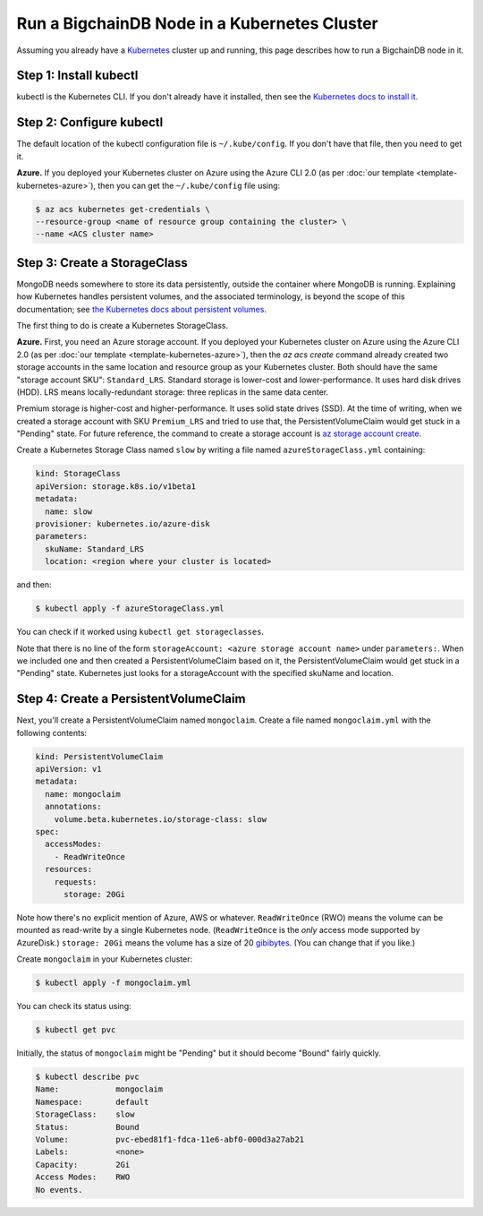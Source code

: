 Run a BigchainDB Node in a Kubernetes Cluster
=============================================

Assuming you already have a `Kubernetes <https://kubernetes.io/>`_
cluster up and running, this page describes how to run a
BigchainDB node in it.


Step 1: Install kubectl
-----------------------

kubectl is the Kubernetes CLI.
If you don't already have it installed,
then see the `Kubernetes docs to install it
<https://kubernetes.io/docs/user-guide/prereqs/>`_.


Step 2: Configure kubectl
-------------------------

The default location of the kubectl configuration file is ``~/.kube/config``.
If you don't have that file, then you need to get it.

**Azure.** If you deployed your Kubernetes cluster on Azure
using the Azure CLI 2.0 (as per :doc:`our template <template-kubernetes-azure>`),
then you can get the ``~/.kube/config`` file using:

.. code:: bash

   $ az acs kubernetes get-credentials \
   --resource-group <name of resource group containing the cluster> \
   --name <ACS cluster name>


Step 3: Create a StorageClass
-----------------------------

MongoDB needs somewhere to store its data persistently,
outside the container where MongoDB is running.
Explaining how Kubernetes handles persistent volumes,
and the associated terminology,
is beyond the scope of this documentation;
see `the Kubernetes docs about persistent volumes
<https://kubernetes.io/docs/user-guide/persistent-volumes>`_.

The first thing to do is create a Kubernetes StorageClass.

**Azure.** First, you need an Azure storage account.
If you deployed your Kubernetes cluster on Azure
using the Azure CLI 2.0
(as per :doc:`our template <template-kubernetes-azure>`),
then the `az acs create` command already created two
storage accounts in the same location and resource group
as your Kubernetes cluster.
Both should have the same "storage account SKU": ``Standard_LRS``.
Standard storage is lower-cost and lower-performance.
It uses hard disk drives (HDD).
LRS means locally-redundant storage: three replicas
in the same data center.

Premium storage is higher-cost and higher-performance.
It uses solid state drives (SSD).
At the time of writing,
when we created a storage account with SKU ``Premium_LRS``
and tried to use that,
the PersistentVolumeClaim would get stuck in a "Pending" state.
For future reference, the command to create a storage account is
`az storage account create <https://docs.microsoft.com/en-us/cli/azure/storage/account#create>`_.

Create a Kubernetes Storage Class named ``slow``
by writing a file named ``azureStorageClass.yml`` containing:

.. code:: yaml

   kind: StorageClass
   apiVersion: storage.k8s.io/v1beta1
   metadata:
     name: slow
   provisioner: kubernetes.io/azure-disk
   parameters:
     skuName: Standard_LRS
     location: <region where your cluster is located>

and then:

.. code:: bash

   $ kubectl apply -f azureStorageClass.yml

You can check if it worked using ``kubectl get storageclasses``.

Note that there is no line of the form
``storageAccount: <azure storage account name>``
under ``parameters:``. When we included one
and then created a PersistentVolumeClaim based on it,
the PersistentVolumeClaim would get stuck
in a "Pending" state.
Kubernetes just looks for a storageAccount
with the specified skuName and location.


Step 4: Create a PersistentVolumeClaim
--------------------------------------

Next, you'll create a PersistentVolumeClaim named ``mongoclaim``.
Create a file named ``mongoclaim.yml``
with the following contents:

.. code:: yaml

   kind: PersistentVolumeClaim
   apiVersion: v1
   metadata:
     name: mongoclaim
     annotations:
       volume.beta.kubernetes.io/storage-class: slow
   spec:
     accessModes:
       - ReadWriteOnce
     resources:
       requests:
         storage: 20Gi

Note how there's no explicit mention of Azure, AWS or whatever.
``ReadWriteOnce`` (RWO) means the volume can be mounted as
read-write by a single Kubernetes node.
(``ReadWriteOnce`` is the *only* access mode supported
by AzureDisk.)
``storage: 20Gi`` means the volume has a size of 20
`gibibytes <https://en.wikipedia.org/wiki/Gibibyte>`_.
(You can change that if you like.)

Create ``mongoclaim`` in your Kubernetes cluster:

.. code:: bash

   $ kubectl apply -f mongoclaim.yml

You can check its status using:

.. code:: bash

   $ kubectl get pvc

Initially, the status of ``mongoclaim`` might be "Pending"
but it should become "Bound" fairly quickly.

.. code:: bash

   $ kubectl describe pvc
   Name:            mongoclaim
   Namespace:       default
   StorageClass:    slow
   Status:          Bound
   Volume:          pvc-ebed81f1-fdca-11e6-abf0-000d3a27ab21
   Labels:          <none>
   Capacity:        2Gi
   Access Modes:    RWO
   No events.
